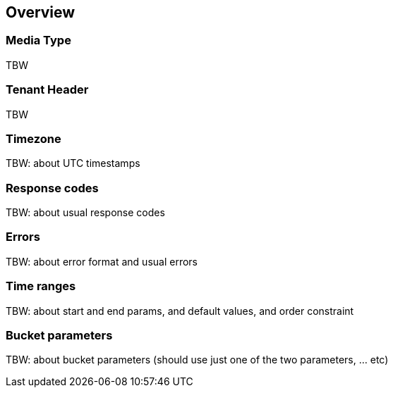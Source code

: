 
== Overview

=== Media Type

TBW

=== Tenant Header

TBW

=== Timezone

TBW: about UTC timestamps

=== Response codes

TBW: about usual response codes

=== Errors

TBW: about error format and usual errors

=== Time ranges

TBW: about start and end params, and default values, and order constraint

=== Bucket parameters

TBW: about bucket parameters (should use just one of the two parameters, ... etc)
